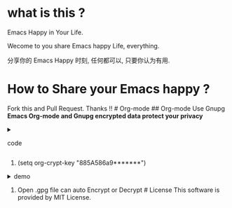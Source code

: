 * what is this ?
  :PROPERTIES:
  :CUSTOM_ID: what-is-this
  :END:
Emacs Happy in Your Life.

Wecome to you share Emacs happy Life, everything.

分享你的 Emacs Happy 时刻, 任何都可以, 只要你认为有用.

* How to Share your Emacs happy ?
  :PROPERTIES:
  :CUSTOM_ID: how-to-share-your-emacs-happy
  :END:
Fork this and Pull Request. Thanks !! # Org-mode ## Org-mode Use Gnupg
*Emacs Org-mode and Gnupg encrypted data protect your privacy*

#+begin_html
  <details>
#+end_html

#+begin_html
  <summary>
#+end_html

code

#+begin_html
  </summary>
#+end_html

#+begin_example
;;;;;;;;;;;;;;;;;;;;;;;;;;;;;;;;;;;;;;;;;;;;;;;;;;;;;;;;;;;
;; org 标题加密， 只需添加 :crypt:
(use-package org-crypt
:defer 4
:ensure nil
:config
(org-crypt-use-before-save-magic)
(setq org-tags-exclude-from-inheritance '("crypt"))
;; GPG ID, 解密一个文件可以知道这个ID
(setq org-crypt-key "885A586a9*******")
(setq auto-save-default nil)
;;;;;;;;;;;;;;;;;;;;;;;;;;;;;;;;;;;;;;;;;;;;;;;;;;;;;;;;;;;
;; Windows 用户使用加密的时候可能因为换行符的原因导致产生 ^M 无法加密, 可使用以下函数解密
;; 解决 ^M 解密问题
(defun freedom/org-decrypt-entry ()
"Replace DOS eolns CR LF with Unix eolns CR"
(interactive)
(goto-char (point-min))
 (while (search-forward "\r" nil t) (replace-match ""))
(org-decrypt-entry))
)
#+end_example

#+begin_html
  </details>
#+end_html

0. (setq org-crypt-key "885A586a9*******")\\

#+begin_html
<details>
#+end_html
#+begin_html
<summary>demo
#+end_html
#+begin_html
</summary>
#+end_html
[[file:https://github.com/ISouthRain/EmacsLife/blob/main/Attachment/README/Org-mode/GpgID.png]]
#+begin_html
  </details>
#+end_html

1. Open .gpg file can auto Encrypt or Decrypt # License This software is
   provided by MIT License.
